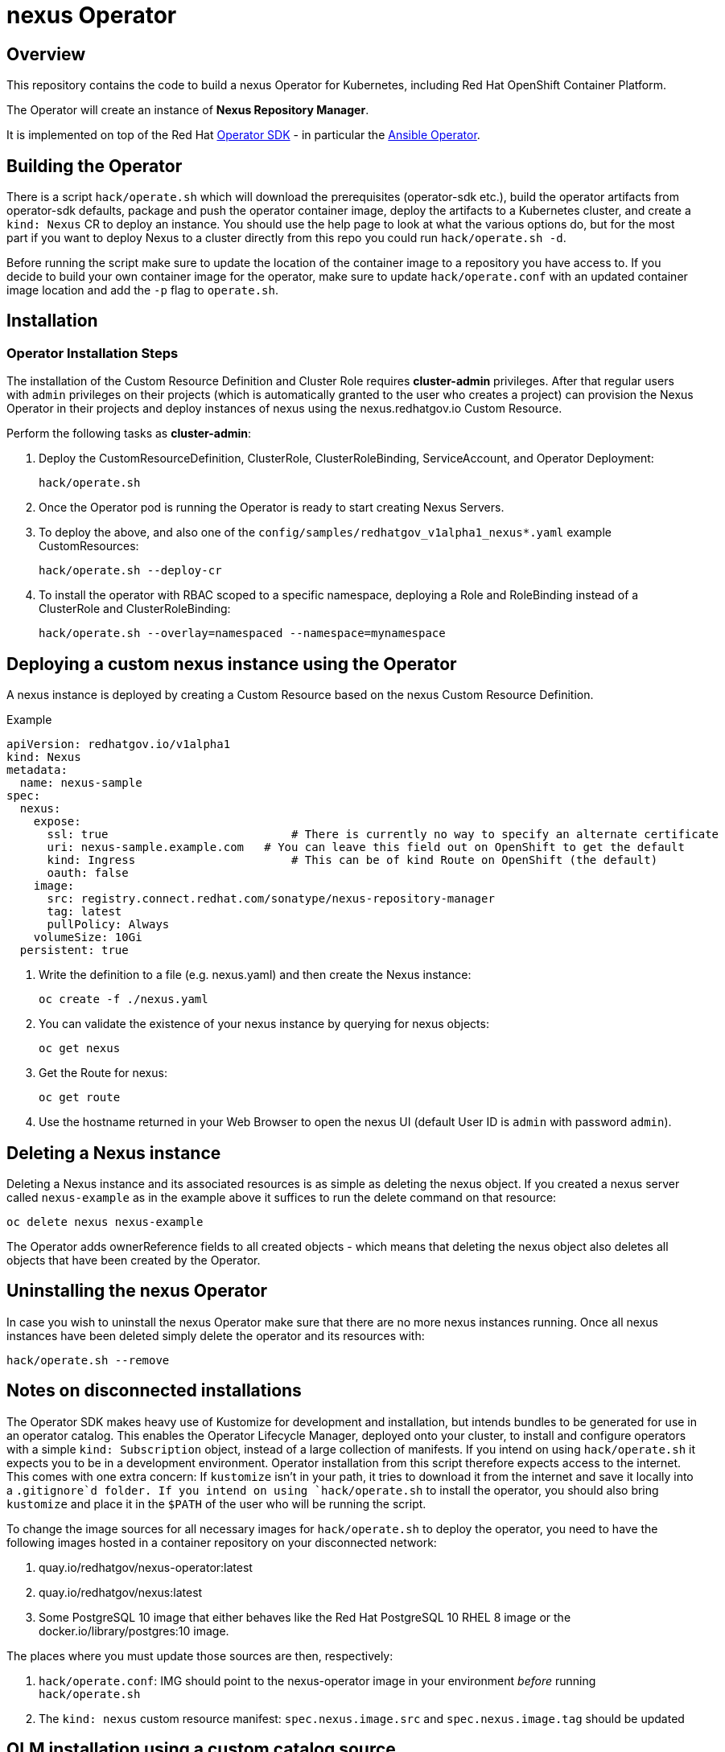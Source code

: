 = nexus Operator

== Overview

This repository contains the code to build a nexus Operator for Kubernetes, including Red Hat OpenShift Container Platform.

The Operator will create an instance of *Nexus Repository Manager*.

It is implemented on top of the Red Hat https://sdk.operatorframework.io/[Operator SDK] - in particular the https://sdk.operatorframework.io/docs/building-operators/ansible/[Ansible Operator].

== Building the Operator

There is a script `hack/operate.sh` which will download the prerequisites (operator-sdk etc.), build the operator artifacts from operator-sdk defaults, package and push the operator container image, deploy the artifacts to a Kubernetes cluster, and create a `kind: Nexus` CR to deploy an instance. You should use the help page to look at what the various options do, but for the most part if you want to deploy Nexus to a cluster directly from this repo you could run `hack/operate.sh -d`.

Before running the script make sure to update the location of the container image to a repository you have access to. If you decide to build your own container image for the operator, make sure to update `hack/operate.conf` with an updated container image location and add the `-p` flag to `operate.sh`.

== Installation

=== Operator Installation Steps

The installation of the Custom Resource Definition and Cluster Role requires *cluster-admin* privileges. After that regular users with `admin` privileges on their projects (which is automatically granted to the user who creates a project) can provision the Nexus Operator in their projects and deploy instances of nexus using the nexus.redhatgov.io Custom Resource.

Perform the following tasks as *cluster-admin*:

. Deploy the CustomResourceDefinition, ClusterRole, ClusterRoleBinding, ServiceAccount, and Operator Deployment:
+
[source,sh]
----
hack/operate.sh
----

. Once the Operator pod is running the Operator is ready to start creating Nexus Servers.
. To deploy the above, and also one of the `config/samples/redhatgov_v1alpha1_nexus*.yaml` example CustomResources:
+
[source,sh]
----
hack/operate.sh --deploy-cr
----

. To install the operator with RBAC scoped to a specific namespace, deploying a Role and RoleBinding instead of a ClusterRole and ClusterRoleBinding:
+
[source,sh]
----
hack/operate.sh --overlay=namespaced --namespace=mynamespace
----

== Deploying a custom nexus instance using the Operator

A nexus instance is deployed by creating a Custom Resource based on the nexus Custom Resource Definition.

.Example

[source,texinfo]
----
apiVersion: redhatgov.io/v1alpha1
kind: Nexus
metadata:
  name: nexus-sample
spec:
  nexus:
    expose:
      ssl: true                           # There is currently no way to specify an alternate certificate
      uri: nexus-sample.example.com   # You can leave this field out on OpenShift to get the default
      kind: Ingress                       # This can be of kind Route on OpenShift (the default)
      oauth: false
    image:
      src: registry.connect.redhat.com/sonatype/nexus-repository-manager
      tag: latest
      pullPolicy: Always
    volumeSize: 10Gi
  persistent: true

----

. Write the definition to a file (e.g. nexus.yaml) and then create the Nexus instance:
+
[source,sh]
----
oc create -f ./nexus.yaml
----

. You can validate the existence of your nexus instance by querying for nexus objects:
+
[source,sh]
----
oc get nexus
----

. Get the Route for nexus:
+
[source,sh]
----
oc get route
----

. Use the hostname returned in your Web Browser to open the nexus UI (default User ID is `admin` with password `admin`).

== Deleting a Nexus instance

Deleting a Nexus instance and its associated resources is as simple as deleting the nexus object. If you created a nexus server called `nexus-example` as in the example above it suffices to run the delete command on that resource:

[source,sh]
----
oc delete nexus nexus-example
----

The Operator adds ownerReference fields to all created objects - which means that deleting the nexus object also deletes all objects that have been created by the Operator.

== Uninstalling the nexus Operator

In case you wish to uninstall the nexus Operator make sure that there are no more nexus instances running. Once all nexus instances have been deleted simply delete the operator and its resources with:

[source,sh]
----
hack/operate.sh --remove
----

== Notes on disconnected installations

The Operator SDK makes heavy use of Kustomize for development and installation, but intends bundles to be generated for use in an operator catalog. This enables the Operator Lifecycle Manager, deployed onto your cluster, to install and configure operators with a simple `kind: Subscription` object, instead of a large collection of manifests. If you intend on using `hack/operate.sh` it expects you to be in a development environment. Operator installation from this script therefore expects access to the internet. This comes with one extra concern: If `kustomize` isn't in your path, it tries to download it from the internet and save it locally into a `.gitignore`d folder. If you intend on using `hack/operate.sh` to install the operator, you should also bring `kustomize` and place it in the `$PATH` of the user who will be running the script.

To change the image sources for all necessary images for `hack/operate.sh` to deploy the operator, you need to have the following images hosted in a container repository on your disconnected network:

. quay.io/redhatgov/nexus-operator:latest
. quay.io/redhatgov/nexus:latest
. Some PostgreSQL 10 image that either behaves like the Red Hat PostgreSQL 10 RHEL 8 image or the docker.io/library/postgres:10 image.

The places where you must update those sources are then, respectively:

. `hack/operate.conf`: IMG should point to the nexus-operator image in your environment _before_ running `hack/operate.sh`
. The `kind: nexus` custom resource manifest: `spec.nexus.image.src` and `spec.nexus.image.tag` should be updated

== OLM installation using a custom catalog source

WIP
